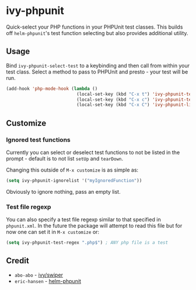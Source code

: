* ivy-phpunit

Quick-select your PHP functions in your PHPUnit test classes. This builds off =helm-phpunit='s test function selecting but also provides additional utility.

** Usage

Bind =ivy-phpunit-select-test= to a keybinding and then call from within your test class. Select a method to pass to PHPUnit and presto - your test will be run.

#+BEGIN_SRC emacs-lisp
(add-hook 'php-mode-hook (lambda ()
                           (local-set-key (kbd "C-x t") 'ivy-phpunit-test-function)
                           (local-set-key (kbd "C-x c") 'ivy-phpunit-test-class)
                           (local-set-key (kbd "C-x C") 'ivy-phpunit-list-test-classes)))
#+END_SRC

** Customize

*** Ignored test functions

Currently you can select or deselect test functions to not be listed in the prompt - default is to not list =setUp= and =tearDown=.

Changing this outside of =M-x customize= is as simple as:

#+BEGIN_SRC emacs-lisp
(setq ivy-phpunit-ignorelist '("myIgnoredFunction"))
#+END_SRC

Obviously to ignore nothing, pass an empty list.

*** Test file regexp

You can also specify a test file regexp similar to that specified in =phpunit.xml=. In the future the package will attempt to read this file but for now one can set it in =M-x customize= or:

#+BEGIN_SRC emacs-lisp
(setq ivy-phpunit-test-regex ".php$") ; ANY php file is a test
#+END_SRC

** Credit

+ =abo-abo= - [[https://github.com/abo-abo/swiper][ivy/swiper]]
+ =eric-hansen= - [[https://github.com/eric-hansen/helm-phpunit][helm-phpunit]]
